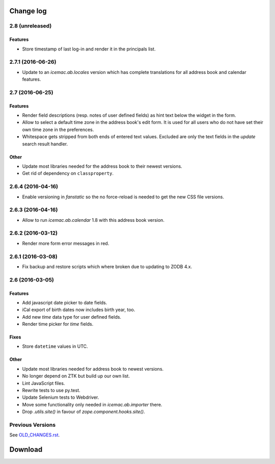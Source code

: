 ==========
Change log
==========


2.8 (unreleased)
================

Features
--------

- Store timestamp of last log-in and render it in the principals list.

2.7.1 (2016-06-26)
==================

- Update to an `icemac.ab.locales` version which has complete translations
  for all address book and calendar features.


2.7 (2016-06-25)
================

Features
--------

- Render field descriptions (resp. notes of user defined fields) as hint text
  below the widget in the form.

- Allow to select a default time zone in the address book's edit form. It is
  used for all users who do not have set their own time zone in the
  preferences.

- Whitespace gets stripped from both ends of entered text values. Excluded are
  only the text fields in the `update` search result handler.

Other
-----

- Update most libraries needed for the address book to their newest versions.

- Get rid of dependency on ``classproperty``.

2.6.4 (2016-04-16)
==================

- Enable versioning in `fanstatic` so the no force-reload is needed to get the
  new CSS file versions.

2.6.3 (2016-04-16)
==================

- Allow to run `icemac.ab.calendar` 1.8 with this address book version.


2.6.2 (2016-03-12)
==================

- Render more form error messages in red.


2.6.1 (2016-03-08)
==================

- Fix backup and restore scripts which where broken due to updating to ZODB
  4.x.


2.6 (2016-03-05)
================

Features
--------

- Add javascript date picker to date fields.

- iCal export of birth dates now includes birth year, too.

- Add new `time` data type for user defined fields.

- Render time picker for `time` fields.

Fixes
-----

- Store ``datetime`` values in UTC.

Other
-----

- Update most libraries needed for address book to newest versions.

- No longer depend on ZTK but build up our own list.

- Lint JavaScript files.

- Rewrite tests to use py.test.

- Update Selenium tests to Webdriver.

- Move some functionality only needed in `icemac.ab.importer` there.

- Drop `.utils.site()` in favour of `zope.component.hooks.site()`.


Previous Versions
=================

See `OLD_CHANGES.rst`_.

.. _`OLD_CHANGES.rst` : https://bitbucket.org/icemac/icemac.addressbook/src/tip/OLD_CHANGES.rst

==========
 Download
==========
